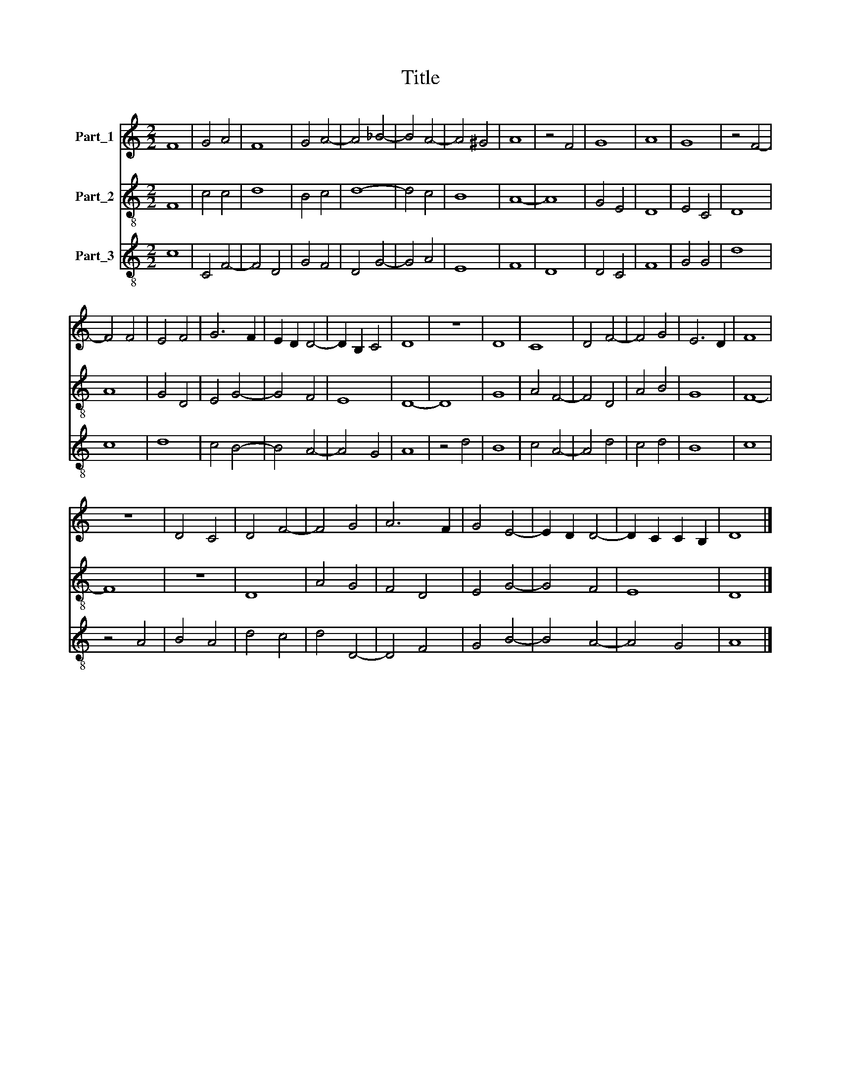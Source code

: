 X:1
T:Title
%%score 1 2 3
L:1/8
M:2/2
K:C
V:1 treble nm="Part_1"
V:2 treble-8 nm="Part_2"
V:3 treble-8 nm="Part_3"
V:1
 F8 | G4 A4 | F8 | G4 A4- | A4 _B4- | B4 A4- | A4 ^G4 | A8 | z4 F4 | G8 | A8 | G8 | z4 F4- | %13
 F4 F4 | E4 F4 | G6 F2 | E2 D2 D4- | D2 B,2 C4 | D8 | z8 | D8 | C8 | D4 F4- | F4 G4 | E6 D2 | F8 | %26
 z8 | D4 C4 | D4 F4- | F4 G4 | A6 F2 | G4 E4- | E2 D2 D4- | D2 C2 C2 B,2 | D8 |] %35
V:2
 F8 | c4 c4 | d8 | B4 c4 | d8- | d4 c4 | B8 | A8- | A8 | G4 E4 | D8 | E4 C4 | D8 | A8 | G4 D4 | %15
 E4 G4- | G4 F4 | E8 | D8- | D8 | G8 | A4 F4- | F4 D4 | A4 B4 | G8 | F8- | F8 | z8 | D8 | A4 G4 | %30
 F4 D4 | E4 G4- | G4 F4 | E8 | D8 |] %35
V:3
 c8 | C4 F4- | F4 D4 | G4 F4 | D4 G4- | G4 A4 | E8 | F8 | D8 | D4 C4 | F8 | G4 G4 | d8 | c8 | d8 | %15
 c4 B4- | B4 A4- | A4 G4 | A8 | z4 d4 | B8 | c4 A4- | A4 d4 | c4 d4 | B8 | c8 | z4 A4 | B4 A4 | %28
 d4 c4 | d4 D4- | D4 F4 | G4 B4- | B4 A4- | A4 G4 | A8 |] %35

